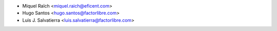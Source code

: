 * Miquel Raïch <miquel.raich@eficent.com>
* Hugo Santos <hugo.santos@factorlibre.com>
* Luis J. Salvatierra <luis.salvatierra@factorlibre.com>
